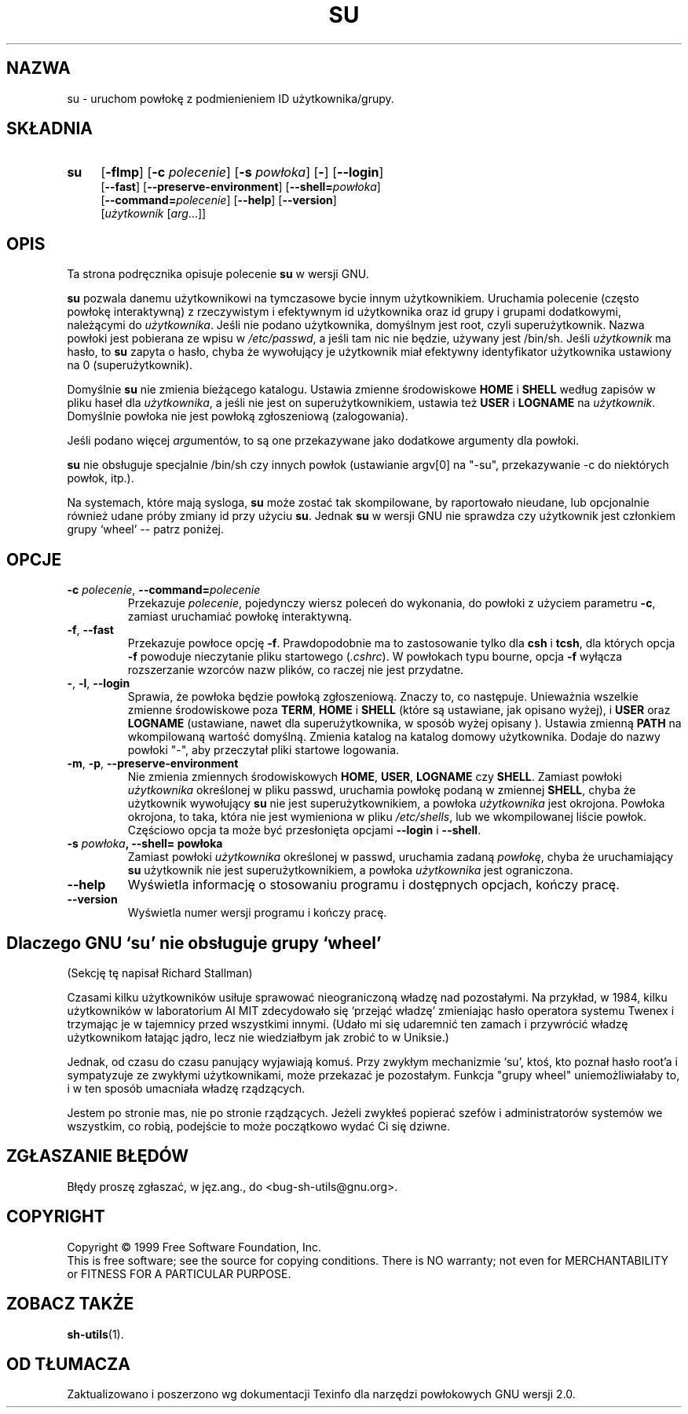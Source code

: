 .\" {PTM/PB/0.1/09-05-1999/"uruchom powłokę z podmienieniem id użytkownika/grupy"}
.\" poszerzenie i aktualizacja do GNU sh-utils 2.0 PTM/WK/2000-VI
.ig
Transl.note: based on GNU man page su.1 and sh-utils.info

Copyright (C) 1994, 95, 96 Free Software Foundation, Inc.

Permission is granted to make and distribute verbatim copies of this
manual provided the copyright notice and this permission notice are
preserved on all copies.

Permission is granted to copy and distribute modified versions of
this manual under the conditions for verbatim copying, provided that
the entire resulting derived work is distributed under the terms of a
permission notice identical to this one.

Permission is granted to copy and distribute translations of this
manual into another language, under the above conditions for modified
versions, except that this permission notice may be stated in a
translation approved by the Foundation.
..
.TH SU "1" FSF "maj 2000" "Narzędzia powłokowe GNU 2.0"
.SH NAZWA
su \- uruchom powłokę z podmienieniem ID użytkownika/grupy.
.SH SKŁADNIA
.TP 4
.B su
.RB [ \-flmp ]
.RB [ \-c
.IR polecenie ]
.RB [ \-s
.IR powłoka ]
.RB [ \- ]
.RB [ \-\-login ]
.br
.RB [ \-\-fast ]
.RB [ \-\-preserve-environment ]
.RB [ \-\-shell=\fIpowłoka ]
.br
.RB [ \-\-command=\fIpolecenie ]
.RB [ \-\-help ]
.RB [ \-\-version ]
.br
.RI [ użytkownik
.RI [ arg ...]]
.SH OPIS
Ta strona podręcznika opisuje polecenie \fBsu\fP w wersji GNU.
.PP
.B su
pozwala danemu użytkownikowi na tymczasowe bycie innym użytkownikiem.
Uruchamia polecenie (często powłokę interaktywną) z rzeczywistym i efektywnym
id użytkownika oraz id grupy i grupami dodatkowymi, należącymi do
\fIużytkownika\fP. Jeśli nie podano użytkownika, domyślnym jest root, czyli
superużytkownik. Nazwa powłoki jest pobierana ze wpisu w \fI/etc/passwd\fP,
a jeśli tam nic nie będzie, używany jest /bin/sh. Jeśli \fIużytkownik\fP ma
hasło, to
.B su
zapyta o hasło, chyba że wywołujący je użytkownik miał efektywny
identyfikator użytkownika ustawiony na 0 (superużytkownik).
.PP
Domyślnie
.B su
nie zmienia bieżącego katalogu. Ustawia zmienne środowiskowe \fBHOME\fP i
\fBSHELL\fP według zapisów w pliku haseł dla \fIużytkownika\fP, a jeśli
nie jest on superużytkownikiem, ustawia też \fBUSER\fP i \fBLOGNAME\fP
na \fIużytkownik\fP.
Domyślnie powłoka nie jest powłoką zgłoszeniową (zalogowania).
.PP
Jeśli podano więcej \fIarg\fPumentów, to są one przekazywane jako dodatkowe
argumenty dla powłoki.
.PP
.B su
nie obsługuje specjalnie /bin/sh czy innych powłok
(ustawianie argv[0] na "-su", przekazywanie -c do niektórych powłok, itp.).
.PP
Na systemach, które mają sysloga,
.B su
może zostać tak skompilowane, by raportowało nieudane, lub opcjonalnie
również udane próby zmiany id przy użyciu
.BR su .
Jednak \fBsu\fP w wersji GNU nie sprawdza czy użytkownik jest członkiem grupy
`wheel' -- patrz poniżej.
.SH OPCJE
.TP
.BR \-c " \fIpolecenie\fP, " \-\-command= \fIpolecenie
Przekazuje \fIpolecenie\fP, pojedynczy wiersz poleceń do wykonania,
do powłoki z użyciem parametru
.BR \-c ,
zamiast uruchamiać powłokę interaktywną.
.TP
.BR \-f ", " \-\-fast
Przekazuje powłoce opcję
.BR \-f .
Prawdopodobnie ma to zastosowanie tylko dla
.B csh
i
.BR tcsh ,
dla których opcja
.B \-f
powoduje nieczytanie pliku startowego (\fI.cshrc\fP). W powłokach typu
bourne, opcja
.B \-f
wyłącza rozszerzanie wzorców nazw plików, co raczej nie jest przydatne.
.TP
.BR \- ", " \-l ", " \-\-login
Sprawia, że powłoka będzie powłoką zgłoszeniową. Znaczy to, co następuje.
Unieważnia
wszelkie zmienne środowiskowe poza \fBTERM\fP, \fBHOME\fP i \fBSHELL\fP
(które są ustawiane, jak opisano wyżej), i \fBUSER\fP oraz \fBLOGNAME\fP
(ustawiane, nawet dla superużytkownika, w sposób wyżej opisany ).
Ustawia zmienną \fBPATH\fP na wkompilowaną wartość domyślną. Zmienia katalog
na katalog domowy użytkownika. Dodaje do nazwy powłoki "\-", aby przeczytał
pliki startowe logowania.
.TP
.BR \-m ", " \-p ", " \-\-preserve\-environment
Nie zmienia zmiennych środowiskowych \fBHOME\fP, \fBUSER\fP, \fBLOGNAME\fP
czy \fBSHELL\fP.
Zamiast powłoki \fIużytkownika\fP określonej w pliku passwd, uruchamia powłokę
podaną w zmiennej \fBSHELL\fP, chyba że użytkownik wywołujący
.B su
nie jest superużytkownikiem, a powłoka \fIużytkownika\fP jest okrojona.
Powłoka okrojona, to taka, która nie jest wymieniona w pliku \fI/etc/shells\fP,
lub we wkompilowanej liście powłok. Częściowo opcja ta może być przesłonięta
opcjami
.B \-\-login
i
.BR \-\-shell .
.TP
.B \-s " \fIpowłoka\fP, " \-\-shell= powłoka
Zamiast powłoki \fIużytkownika\fP określonej w passwd, uruchamia zadaną
\fIpowłokę\fP, chyba że uruchamiający
.B su
użytkownik nie jest superużytkownikiem, a powłoka \fIużytkownika\fP jest
ograniczona.
.TP
.B \-\-help
Wyświetla informację o stosowaniu programu i dostępnych opcjach, kończy
pracę.
.TP
.B \-\-version
Wyświetla numer wersji programu i kończy pracę.
.SH Dlaczego GNU `su' nie obsługuje grupy `wheel'

(Sekcję tę napisał Richard Stallman)

Czasami kilku użytkowników usiłuje sprawować nieograniczoną władzę nad
pozostałymi. Na przykład, w 1984, kilku użytkowników w laboratorium AI MIT
zdecydowało się `przejąć władzę' zmieniając hasło operatora systemu Twenex
i trzymając je w tajemnicy przed wszystkimi innymi. (Udało mi się
udaremnić ten zamach i przywrócić władzę użytkownikom łatając jądro, lecz
nie wiedziałbym jak zrobić to w Uniksie.)

Jednak, od czasu do czasu panujący wyjawiają komuś. Przy zwykłym
mechanizmie `su', ktoś, kto poznał hasło root'a i sympatyzuje ze zwykłymi
użytkownikami, może przekazać je pozostałym. Funkcja "grupy wheel"
uniemożliwiałaby to, i w ten sposób umacniała władzę rządzących.

Jestem po stronie mas, nie po stronie rządzących. Jeżeli zwykłeś popierać
szefów i administratorów systemów we wszystkim, co robią, podejście to może
początkowo wydać Ci się dziwne.
.SH "ZGŁASZANIE BŁĘDÓW"
Błędy proszę zgłaszać, w jęz.ang., do <bug-sh-utils@gnu.org>.
.SH COPYRIGHT
Copyright \(co 1999 Free Software Foundation, Inc.
.br
This is free software; see the source for copying conditions.  There is NO
warranty; not even for MERCHANTABILITY or FITNESS FOR A PARTICULAR PURPOSE.
.SH ZOBACZ TAKŻE
.BR sh-utils (1).
.SH OD TŁUMACZA
Zaktualizowano i poszerzono wg dokumentacji Texinfo dla narzędzi powłokowych
GNU wersji 2.0.
